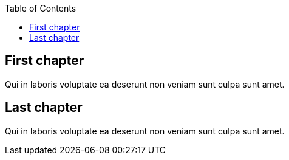 // Test the automatic toc without section numbering
:toc: auto

== First chapter

Qui in laboris voluptate ea deserunt non veniam sunt culpa sunt amet.

== Last chapter

Qui in laboris voluptate ea deserunt non veniam sunt culpa sunt amet.
